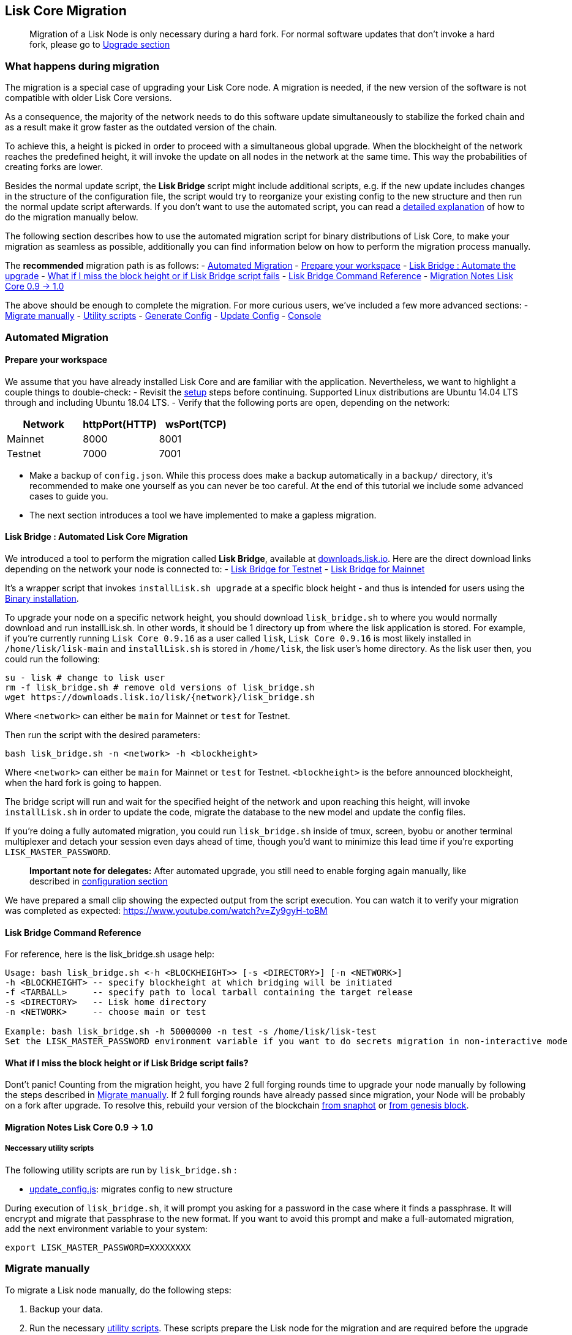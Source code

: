 == Lisk Core Migration

____
Migration of a Lisk Node is only necessary during a hard fork. For
normal software updates that don’t invoke a hard fork, please go to
link:../../upgrade/upgrade.md[Upgrade section]
____

=== What happens during migration

The migration is a special case of upgrading your Lisk Core node. A
migration is needed, if the new version of the software is not
compatible with older Lisk Core versions.

As a consequence, the majority of the network needs to do this software
update simultaneously to stabilize the forked chain and as a result make
it grow faster as the outdated version of the chain.

To achieve this, a height is picked in order to proceed with a
simultaneous global upgrade. When the blockheight of the network reaches
the predefined height, it will invoke the update on all nodes in the
network at the same time. This way the probabilities of creating forks
are lower.

Besides the normal update script, the *Lisk Bridge* script might include
additional scripts, e.g. if the new update includes changes in the
structure of the configuration file, the script would try to reorganize
your existing config to the new structure and then run the normal update
script afterwards. If you don’t want to use the automated script, you
can read a link:#migrate-manually[detailed explanation] of how to do the
migration manually below.

The following section describes how to use the automated migration
script for binary distributions of Lisk Core, to make your migration as
seamless as possible, additionally you can find information below on how
to perform the migration process manually.

The *recommended* migration path is as follows: -
link:#automated-migration[Automated Migration] -
link:#prepare-your-workspace[Prepare your workspace] -
link:#lisk-bridge--automated-lisk-core-migration[Lisk Bridge : Automate
the upgrade] -
link:#what-if-i-miss-the-block-height-or-if-lisk-bridge-script-fails[What
if I miss the block height or if Lisk Bridge script fails] -
link:#lisk-bridge-command-reference[Lisk Bridge Command Reference] -
link:#migration-notes-lisk-core-0.9-1.0[Migration Notes Lisk Core 0.9 ->
1.0]

The above should be enough to complete the migration. For more curious
users, we’ve included a few more advanced sections: -
link:#migrate-manually[Migrate manually] - link:#utility-scripts[Utility
scripts] - link:#generate-config[Generate Config] -
link:#update-config[Update Config] - link:#console[Console]

=== Automated Migration

==== Prepare your workspace

We assume that you have already installed Lisk Core and are familiar
with the application. Nevertheless, we want to highlight a couple things
to double-check: - Revisit the link:/lisk-core/setup/setup.md[setup]
steps before continuing. Supported Linux distributions are Ubuntu 14.04
LTS through and including Ubuntu 18.04 LTS. - Verify that the following
ports are open, depending on the network:

[cols=",,",options="header",]
|===
|Network |httpPort(HTTP) |wsPort(TCP)
|Mainnet |8000 |8001
|Testnet |7000 |7001
|===

* Make a backup of `+config.json+`. While this process does make a
backup automatically in a `+backup/+` directory, it’s recommended to
make one yourself as you can never be too careful. At the end of this
tutorial we include some advanced cases to guide you.
* The next section introduces a tool we have implemented to make a
gapless migration.

==== Lisk Bridge : Automated Lisk Core Migration

We introduced a tool to perform the migration called *Lisk Bridge*,
available at https://downloads.lisk.io/lisk/[downloads.lisk.io]. Here
are the direct download links depending on the network your node is
connected to: - https://downloads.lisk.io/lisk/test/lisk_bridge.sh[Lisk
Bridge for Testnet] -
https://downloads.lisk.io/lisk/main/lisk_bridge.sh[Lisk Bridge for
Mainnet]

It’s a wrapper script that invokes `+installLisk.sh upgrade+` at a
specific block height - and thus is intended for users using the
link:../../setup/setup.md[Binary installation].

To upgrade your node on a specific network height, you should download
`+lisk_bridge.sh+` to where you would normally download and run
installLisk.sh. In other words, it should be 1 directory up from where
the lisk application is stored. For example, if you’re currently running
`+Lisk Core 0.9.16+` as a user called `+lisk+`, `+Lisk Core 0.9.16+` is
most likely installed in `+/home/lisk/lisk-main+` and `+installLisk.sh+`
is stored in `+/home/lisk+`, the lisk user’s home directory. As the lisk
user then, you could run the following:

[source,bash]
----
su - lisk # change to lisk user
rm -f lisk_bridge.sh # remove old versions of lisk_bridge.sh
wget https://downloads.lisk.io/lisk/{network}/lisk_bridge.sh
----

Where `+<network>+` can either be `+main+` for Mainnet or `+test+` for
Testnet.

Then run the script with the desired parameters:

[source,bash]
----
bash lisk_bridge.sh -n <network> -h <blockheight>
----

Where `+<network>+` can either be `+main+` for Mainnet or `+test+` for
Testnet. `+<blockheight>+` is the before announced blockheight, when the
hard fork is going to happen.

The bridge script will run and wait for the specified height of the
network and upon reaching this height, will invoke `+installLisk.sh+` in
order to update the code, migrate the database to the new model and
update the config files.

If you’re doing a fully automated migration, you could run
`+lisk_bridge.sh+` inside of tmux, screen, byobu or another terminal
multiplexer and detach your session even days ahead of time, though
you’d want to minimize this lead time if you’re exporting
`+LISK_MASTER_PASSWORD+`.

____
*Important note for delegates:* After automated upgrade, you still need
to enable forging again manually, like described in
link:../../user-guide/configuration/configuration.md#enable-disable-forging[configuration
section]
____

We have prepared a small clip showing the expected output from the
script execution. You can watch it to verify your migration was
completed as expected: https://www.youtube.com/watch?v=Zy9gyH-toBM

==== Lisk Bridge Command Reference

For reference, here is the lisk_bridge.sh usage help:

[source,bash]
----
Usage: bash lisk_bridge.sh <-h <BLOCKHEIGHT>> [-s <DIRECTORY>] [-n <NETWORK>]
-h <BLOCKHEIGHT> -- specify blockheight at which bridging will be initiated
-f <TARBALL>     -- specify path to local tarball containing the target release
-s <DIRECTORY>   -- Lisk home directory
-n <NETWORK>     -- choose main or test

Example: bash lisk_bridge.sh -h 50000000 -n test -s /home/lisk/lisk-test
Set the LISK_MASTER_PASSWORD environment variable if you want to do secrets migration in non-interactive mode
----

==== What if I miss the block height or if Lisk Bridge script fails?

Dont’t panic! Counting from the migration height, you have 2 full
forging rounds time to upgrade your node manually by following the steps
described in link:#migrate-manually[Migrate manually]. If 2 full forging
rounds have already passed since migration, your Node will be probably
on a fork after upgrade. To resolve this, rebuild your version of the
blockchain
link:../../user-guide/administration/binary#rebuild-from-snapshot[from
snaphot] or
link:../../user-guide/administration/binary#rebuild-from-the-genesis-block[from
genesis block].

==== Migration Notes Lisk Core 0.9 -> 1.0

===== Neccessary utility scripts

The following utility scripts are run by `+lisk_bridge.sh+` :

* link:#update-config[update_config.js]: migrates config to new
structure

During execution of `+lisk_bridge.sh+`, it will prompt you asking for a
password in the case where it finds a passphrase. It will encrypt and
migrate that passphrase to the new format. If you want to avoid this
prompt and make a full-automated migration, add the next environment
variable to your system:

[source,bash]
----
export LISK_MASTER_PASSWORD=XXXXXXXX
----

=== Migrate manually

To migrate a Lisk node manually, do the following steps:

[arabic]
. Backup your data.
. Run the necessary link:#utility-scripts[utility scripts]. These
scripts prepare the Lisk node for the migration and are required before
the upgrade script can run successfully. The utility scripts that need
to be run can vary depending on the migraiton.
. Go through the default link:../upgrade.md[upgrade process].

=== Utility Scripts

You don’t need to run these script if you have run `+lisk_bridge.sh+`
before as it is automatically executed there.

There are couple of command line scripts that facilitate users of lisk
to perform handy operations.

All scripts are are located under `+./scripts/+` directory and can be
executed directly by `+node scripts/<file_name>+`.

==== Generate Config

This script will help you to generate unified version of configuration
file for any network. Here is the usage of the script:

[source,bash]
----
Usage: node scripts/generate_config.js [options]

Options:

-h, --help               output usage information
-V, --version            output the version number
-c, --config [config]    custom config file
-n, --network [network]  specify the network or use LISK_NETWORK
----

Argument `+network+` is required and can by `+devnet+`, `+testnet+`,
`+mainnet+` or any other network folder available under `+./config+`
directory.

==== Update Config

This script keep track of all changes introduced in Lisk over time in
different versions. If you have one config file in any of specific
version and you want to make it compatible with other version of the
Lisk, this scripts will do it for you.

[source,bash]
----
Usage: node scripts/update_config.js [options] <input_file> <from_version> [to_version]

Options:

-h, --help               output usage information
-V, --version            output the version number
-n, --network [network]  specify the network or use LISK_NETWORK
-o, --output [output]    output file path
----

As you can see from the usage guide, `+input_file+` and`+from_version+`
are required. If you skip `+to_version+` argument changes in config.json
will be applied up to the latest version of Lisk Core. If you do not
specify `+--output+` path the final config.json will be printed to
stdout. If you do not specify `+--network+` argument you will have to
load it from `+LISK_NETWORK+` env variable.
